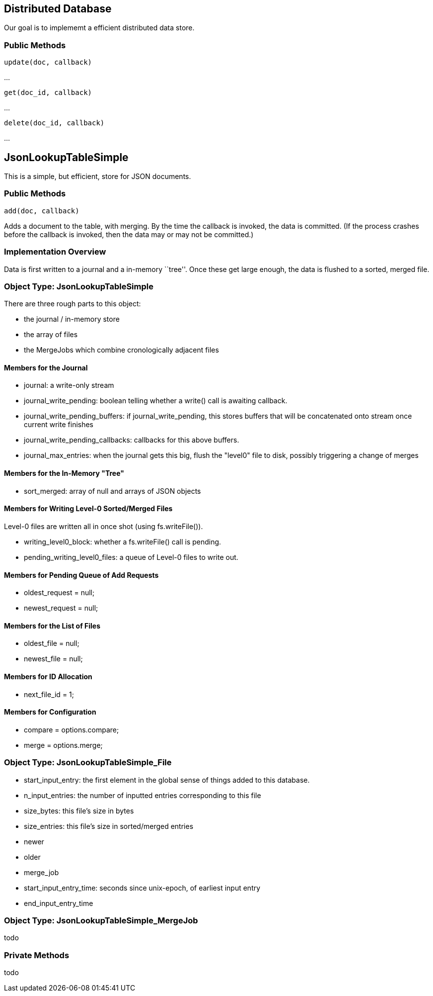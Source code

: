 Distributed Database
--------------------
Our goal is to implememt a efficient distributed data store.

Public Methods
~~~~~~~~~~~~~~

   update(doc, callback)

...

   get(doc_id, callback)

...

   delete(doc_id, callback)

...


JsonLookupTableSimple
---------------------
This is a simple, but efficient, store for JSON documents.

Public Methods
~~~~~~~~~~~~~~

   add(doc, callback)

Adds a document to the table, with merging.  By the time the callback is invoked, the data is committed.  (If the process crashes before the callback is invoked, then
the data may or may not be committed.)


Implementation Overview
~~~~~~~~~~~~~~~~~~~~~~~
Data is first written to a journal and a in-memory ``tree''.  Once these get large enough, the data is flushed to a sorted, merged file.


Object Type: JsonLookupTableSimple
~~~~~~~~~~~~~~~~~~~~~~~~~~~~~~~~~~
There are three rough parts to this object:

* the journal / in-memory store
* the array of files
* the MergeJobs which combine cronologically adjacent files

Members for the Journal
^^^^^^^^^^^^^^^^^^^^^^^
* +journal+: a write-only stream
* +journal_write_pending+: boolean telling whether a write() call is awaiting callback.
* +journal_write_pending_buffers+: if journal_write_pending, this stores buffers that will be concatenated onto stream once current write finishes
* +journal_write_pending_callbacks+: callbacks for this above buffers.
* +journal_max_entries+: when the journal gets this big, flush the "level0" file to disk, possibly triggering a change of merges

Members for the In-Memory "Tree"
^^^^^^^^^^^^^^^^^^^^^^^^^^^^^^^^
* +sort_merged+: array of +null+ and arrays of JSON objects

Members for Writing Level-0 Sorted/Merged Files
^^^^^^^^^^^^^^^^^^^^^^^^^^^^^^^^^^^^^^^^^^^^^^^
Level-0 files are written all in once shot (using fs.writeFile()).

* +writing_level0_block+: whether a +fs.writeFile()+ call is pending.
* +pending_writing_level0_files+:  a queue of Level-0 files to write out.

Members for Pending Queue of Add Requests
^^^^^^^^^^^^^^^^^^^^^^^^^^^^^^^^^^^^^^^^^
* oldest_request = null;
* newest_request = null;

Members for the List of Files
^^^^^^^^^^^^^^^^^^^^^^^^^^^^^
* oldest_file = null;
* newest_file = null;

Members for ID Allocation
^^^^^^^^^^^^^^^^^^^^^^^^^
* next_file_id = 1;

Members for Configuration
^^^^^^^^^^^^^^^^^^^^^^^^^
* compare = options.compare;
* merge = options.merge;

Object Type: JsonLookupTableSimple_File
~~~~~~~~~~~~~~~~~~~~~~~~~~~~~~~~~~~~~~~~
* +start_input_entry+: the first element in the global sense of things added to this database.
* +n_input_entries+: the number of inputted entries corresponding to this file
* +size_bytes+: this file's size in bytes
* +size_entries+: this file's size in sorted/merged entries
* +newer+
* +older+
* +merge_job+
* +start_input_entry_time+: seconds since unix-epoch, of earliest input entry
* +end_input_entry_time+

Object Type: JsonLookupTableSimple_MergeJob
~~~~~~~~~~~~~~~~~~~~~~~~~~~~~~~~~~~~~~~~~~~~
todo

Private Methods
~~~~~~~~~~~~~~~
todo



